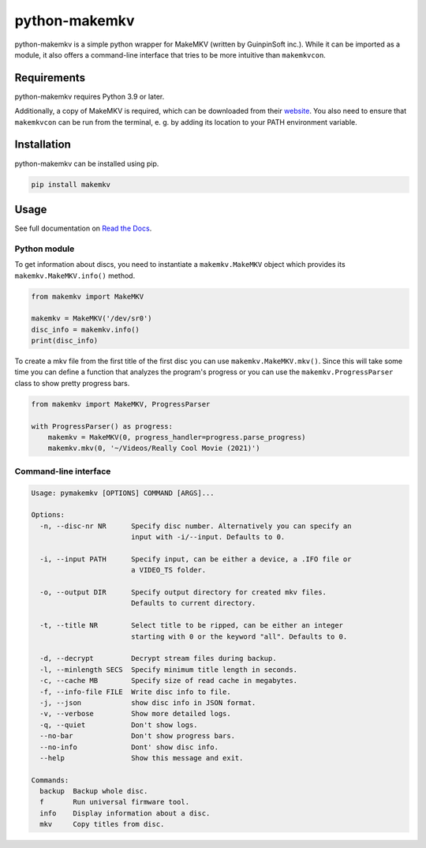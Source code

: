 python-makemkv
==============

python-makemkv is a simple python wrapper for MakeMKV (written by GuinpinSoft inc.). While it can be imported as a module, it also offers a command-line interface that tries to be more intuitive than ``makemkvcon``.

Requirements
------------

python-makemkv requires Python 3.9 or later.

Additionally, a copy of MakeMKV is required, which can be downloaded from their `website <https://www.makemkv.com/>`_. You also need to ensure that ``makemkvcon`` can be run from the terminal, e. g. by adding its location to your PATH environment variable.

Installation
------------

python-makemkv can be installed using pip.

.. code:: bash

    pip install makemkv

Usage
-----

See full documentation on `Read the Docs <https://python-makemkv.readthedocs.io/en/latest/index.html>`_.

Python module
~~~~~~~~~~~~~~~~~~

To get information about discs, you need to instantiate a ``makemkv.MakeMKV`` object which provides its ``makemkv.MakeMKV.info()`` method.

.. code:: python

  from makemkv import MakeMKV

  makemkv = MakeMKV('/dev/sr0')
  disc_info = makemkv.info()
  print(disc_info)

To create a mkv file from the first title of the first disc you can use ``makemkv.MakeMKV.mkv()``.
Since this will take some time you can define a function that analyzes the program's progress or you can use the ``makemkv.ProgressParser`` class to show pretty progress bars.

.. code:: python

  from makemkv import MakeMKV, ProgressParser

  with ProgressParser() as progress:
      makemkv = MakeMKV(0, progress_handler=progress.parse_progress)
      makemkv.mkv(0, '~/Videos/Really Cool Movie (2021)')

Command-line interface
~~~~~~~~~~~~~~~~~~~~~~

.. code::

  Usage: pymakemkv [OPTIONS] COMMAND [ARGS]...

  Options:
    -n, --disc-nr NR      Specify disc number. Alternatively you can specify an
                          input with -i/--input. Defaults to 0.
  
    -i, --input PATH      Specify input, can be either a device, a .IFO file or
                          a VIDEO_TS folder.
  
    -o, --output DIR      Specify output directory for created mkv files.
                          Defaults to current directory.
  
    -t, --title NR        Select title to be ripped, can be either an integer
                          starting with 0 or the keyword "all". Defaults to 0.
  
    -d, --decrypt         Decrypt stream files during backup.
    -l, --minlength SECS  Specify minimum title length in seconds.
    -c, --cache MB        Specify size of read cache in megabytes.
    -f, --info-file FILE  Write disc info to file.
    -j, --json            show disc info in JSON format.
    -v, --verbose         Show more detailed logs.
    -q, --quiet           Don't show logs.
    --no-bar              Don't show progress bars.
    --no-info             Dont' show disc info.
    --help                Show this message and exit.
  
  Commands:
    backup  Backup whole disc.
    f       Run universal firmware tool.
    info    Display information about a disc.
    mkv     Copy titles from disc.